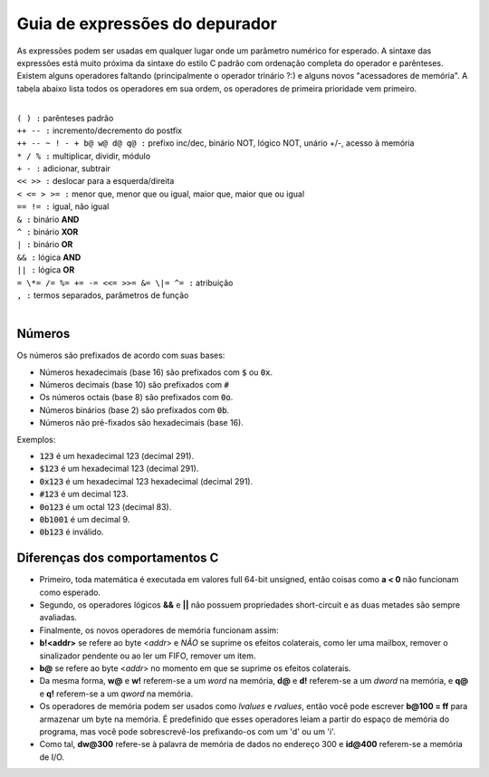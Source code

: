 .. raw:: latex

	\clearpage

.. _debugger-expressions-list:

Guia de expressões do depurador
===============================


As expressões podem ser usadas em qualquer lugar onde um parâmetro
numérico for esperado. A sintaxe das expressões está muito próxima da
sintaxe do estilo C padrão com ordenação completa do operador e
parênteses.
Existem alguns operadores faltando (principalmente o operador trinário
?:) e alguns novos "acessadores de memória". A tabela abaixo lista todos
os operadores em sua ordem, os operadores de primeira prioridade vem
primeiro.

|
| ``( ) :`` parênteses padrão
| ``++ -- :`` incremento/decremento do postfix
| ``++ -- ~ ! - + b@ w@ d@ q@ :`` prefixo inc/dec, binário NOT, lógico NOT, unário +/-, acesso à memória
| ``* / % :`` multiplicar, dividir, módulo
| ``+ - :`` adicionar, subtrair
| ``<< >> :`` deslocar para a esquerda/direita
| ``< <= > >= :`` menor que, menor que ou igual, maior que, maior que ou igual
| ``== != :`` igual, não igual
| ``& :`` binário **AND**
| ``^ :`` binário **XOR**
| ``| :`` binário **OR**
| ``&& :`` lógica **AND**
| ``|| :`` lógica **OR**
| ``= \*= /= %= += -= <<= >>= &= \|= ^= :`` atribuição
| ``, :`` termos separados, parâmetros de função
|

Números
-------

Os números são prefixados de acordo com suas bases:

- Números hexadecimais (base 16) são prefixados com :code:`$` ou :code:`0x`.

- Números decimais (base 10) são prefixados com :code:`#`

- Os números octais (base 8) são prefixados com :code:`0o`.

- Números binários (base 2) são prefixados com :code:`0b`.

- Números não pré-fixados são hexadecimais (base 16).

Exemplos:

- :code:`123` é um hexadecimal 123 (decimal 291).

- :code:`$123` é um hexadecimal 123 (decimal 291).

- :code:`0x123` é um hexadecimal 123 hexadecimal (decimal 291).

- :code:`#123` é um decimal 123.

- :code:`0o123` é um octal 123 (decimal 83).

- :code:`0b1001` é um decimal 9.

- :code:`0b123` é inválido.

Diferenças dos comportamentos C
-------------------------------


- Primeiro, toda matemática é executada em valores full 64-bit unsigned,
  então coisas como **a < 0** não funcionam como esperado.

- Segundo, os operadores lógicos **&&** e **||** não possuem
  propriedades short-circuit e as duas metades são sempre avaliadas.

- Finalmente, os novos operadores de memória funcionam assim:

- **b!<addr>** se refere ao byte <*addr*> e *NÃO* se suprime os efeitos
  colaterais, como ler uma mailbox, remover o sinalizador pendente ou ao ler um FIFO, remover um item.

- **b@** se refere ao byte <*addr*> no momento em que se suprime os
  efeitos colaterais.

- Da mesma forma, **w@** e **w!** referem-se a um *word* na memória,
  **d@** e **d!** referem-se a um *dword* na memória, e **q@** e **q!**
  referem-se a um *qword* na memória.

- Os operadores de memória podem ser usados como *lvalues* e *rvalues*,
  então você pode escrever **b\@100 = ff** para armazenar um byte na
  memória. É predefinido que esses operadores leiam a partir do espaço
  de memória do programa, mas você pode sobrescrevê-los prefixando-os
  com um 'd' ou um 'i'.

- Como tal, **dw\@300** refere-se à palavra de memória de dados no
  endereço 300 e **id\@400** referem-se a memória de I/O.
